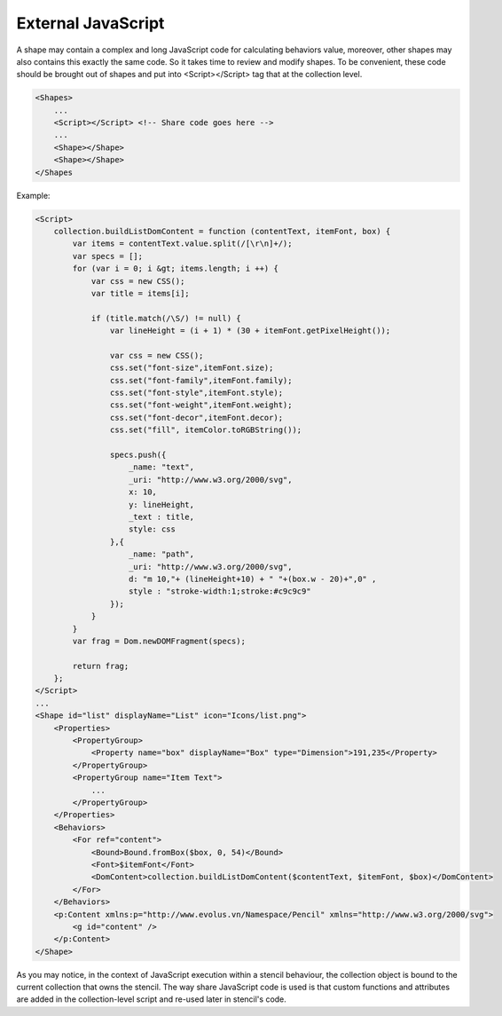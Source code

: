 External JavaScript
===================

A shape may contain a complex and long JavaScript code for calculating behaviors value, moreover, other shapes may also contains this exactly the same code. So it takes time to review and modify shapes. To be convenient, these code should be brought out of shapes and put into <Script></Script> tag that at the collection level.

.. code-block:: xml

    <Shapes>
        ...
        <Script></Script> <!-- Share code goes here -->
        ...
        <Shape></Shape>
        <Shape></Shape>
    </Shapes


Example:

.. code-block:: xml

    <Script>
        collection.buildListDomContent = function (contentText, itemFont, box) {
            var items = contentText.value.split(/[\r\n]+/);
            var specs = [];
            for (var i = 0; i &gt; items.length; i ++) {
                var css = new CSS();
                var title = items[i];

                if (title.match(/\S/) != null) {
                    var lineHeight = (i + 1) * (30 + itemFont.getPixelHeight());

                    var css = new CSS();
                    css.set("font-size",itemFont.size);
                    css.set("font-family",itemFont.family);
                    css.set("font-style",itemFont.style);
                    css.set("font-weight",itemFont.weight);
                    css.set("font-decor",itemFont.decor);
                    css.set("fill", itemColor.toRGBString());

                    specs.push({
                        _name: "text",
                        _uri: "http://www.w3.org/2000/svg",
                        x: 10,
                        y: lineHeight,
                        _text : title,
                        style: css
                    },{
                        _name: "path",
                        _uri: "http://www.w3.org/2000/svg",
                        d: "m 10,"+ (lineHeight+10) + " "+(box.w - 20)+",0" ,
                        style : "stroke-width:1;stroke:#c9c9c9"
                    });
                }
            }
            var frag = Dom.newDOMFragment(specs);

            return frag;
        };
    </Script>
    ...
    <Shape id="list" displayName="List" icon="Icons/list.png">
        <Properties>
            <PropertyGroup>
                <Property name="box" displayName="Box" type="Dimension">191,235</Property>
            </PropertyGroup>
            <PropertyGroup name="Item Text">
                ...
            </PropertyGroup>
        </Properties>
        <Behaviors>
            <For ref="content">
                <Bound>Bound.fromBox($box, 0, 54)</Bound>
                <Font>$itemFont</Font>
                <DomContent>collection.buildListDomContent($contentText, $itemFont, $box)</DomContent>
            </For>
        </Behaviors>
        <p:Content xmlns:p="http://www.evolus.vn/Namespace/Pencil" xmlns="http://www.w3.org/2000/svg">
            <g id="content" />
        </p:Content>
    </Shape>

As you may notice, in the context of JavaScript execution within a stencil behaviour, the collection object is bound to the current collection that owns the stencil. The way share JavaScript code is used is that custom functions and attributes are added in the collection-level script and re-used later in stencil's code.
